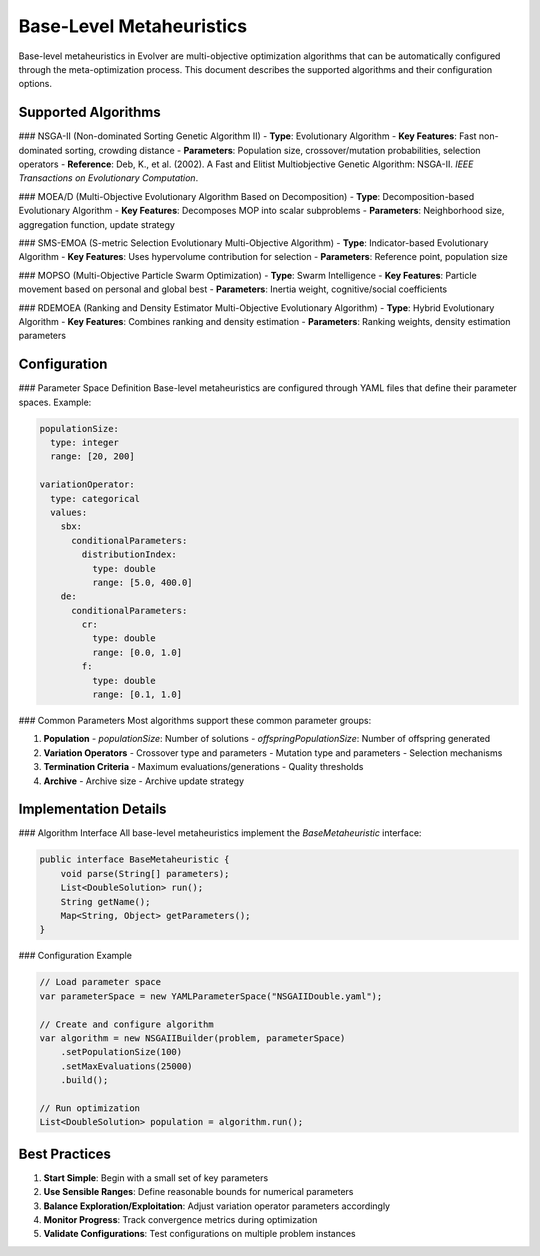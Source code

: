.. _base-level-metaheuristics:

Base-Level Metaheuristics
========================

Base-level metaheuristics in Evolver are multi-objective optimization algorithms that can be automatically configured through the meta-optimization process. This document describes the supported algorithms and their configuration options.

Supported Algorithms
-------------------

### NSGA-II (Non-dominated Sorting Genetic Algorithm II)
- **Type**: Evolutionary Algorithm
- **Key Features**: Fast non-dominated sorting, crowding distance
- **Parameters**: Population size, crossover/mutation probabilities, selection operators
- **Reference**: Deb, K., et al. (2002). A Fast and Elitist Multiobjective Genetic Algorithm: NSGA-II. *IEEE Transactions on Evolutionary Computation*.

### MOEA/D (Multi-Objective Evolutionary Algorithm Based on Decomposition)
- **Type**: Decomposition-based Evolutionary Algorithm
- **Key Features**: Decomposes MOP into scalar subproblems
- **Parameters**: Neighborhood size, aggregation function, update strategy

### SMS-EMOA (S-metric Selection Evolutionary Multi-Objective Algorithm)
- **Type**: Indicator-based Evolutionary Algorithm
- **Key Features**: Uses hypervolume contribution for selection
- **Parameters**: Reference point, population size

### MOPSO (Multi-Objective Particle Swarm Optimization)
- **Type**: Swarm Intelligence
- **Key Features**: Particle movement based on personal and global best
- **Parameters**: Inertia weight, cognitive/social coefficients

### RDEMOEA (Ranking and Density Estimator Multi-Objective Evolutionary Algorithm)
- **Type**: Hybrid Evolutionary Algorithm
- **Key Features**: Combines ranking and density estimation
- **Parameters**: Ranking weights, density estimation parameters

Configuration
------------

### Parameter Space Definition
Base-level metaheuristics are configured through YAML files that define their parameter spaces. Example:

.. code-block:: yaml

    populationSize:
      type: integer
      range: [20, 200]
    
    variationOperator:
      type: categorical
      values:
        sbx:
          conditionalParameters:
            distributionIndex:
              type: double
              range: [5.0, 400.0]
        de:
          conditionalParameters:
            cr:
              type: double
              range: [0.0, 1.0]
            f:
              type: double
              range: [0.1, 1.0]

### Common Parameters
Most algorithms support these common parameter groups:

1. **Population**
   - `populationSize`: Number of solutions
   - `offspringPopulationSize`: Number of offspring generated

2. **Variation Operators**
   - Crossover type and parameters
   - Mutation type and parameters
   - Selection mechanisms

3. **Termination Criteria**
   - Maximum evaluations/generations
   - Quality thresholds

4. **Archive**
   - Archive size
   - Archive update strategy

Implementation Details
---------------------

### Algorithm Interface
All base-level metaheuristics implement the `BaseMetaheuristic` interface:

.. code-block:: java

    public interface BaseMetaheuristic {
        void parse(String[] parameters);
        List<DoubleSolution> run();
        String getName();
        Map<String, Object> getParameters();
    }

### Configuration Example

.. code-block:: java

    // Load parameter space
    var parameterSpace = new YAMLParameterSpace("NSGAIIDouble.yaml");
    
    // Create and configure algorithm
    var algorithm = new NSGAIIBuilder(problem, parameterSpace)
        .setPopulationSize(100)
        .setMaxEvaluations(25000)
        .build();
    
    // Run optimization
    List<DoubleSolution> population = algorithm.run();

Best Practices
--------------

1. **Start Simple**: Begin with a small set of key parameters
2. **Use Sensible Ranges**: Define reasonable bounds for numerical parameters
3. **Balance Exploration/Exploitation**: Adjust variation operator parameters accordingly
4. **Monitor Progress**: Track convergence metrics during optimization
5. **Validate Configurations**: Test configurations on multiple problem instances
